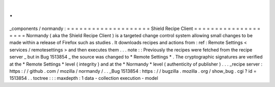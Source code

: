 .
.
_components
/
normandy
:
=
=
=
=
=
=
=
=
=
=
=
=
=
=
=
=
=
=
=
=
Shield
Recipe
Client
=
=
=
=
=
=
=
=
=
=
=
=
=
=
=
=
=
=
=
=
Normandy
(
aka
the
Shield
Recipe
Client
)
is
a
targeted
change
control
system
allowing
small
changes
to
be
made
within
a
release
of
Firefox
such
as
studies
.
It
downloads
recipes
and
actions
from
:
ref
:
Remote
Settings
<
services
/
remotesettings
>
and
then
executes
them
.
.
.
note
:
:
Previously
the
recipes
were
fetched
from
the
recipe
server
_
but
in
Bug
1513854
_
the
source
was
changed
to
*
Remote
Settings
*
.
The
cryptographic
signatures
are
verified
at
the
*
Remote
Settings
*
level
(
integrity
)
and
at
the
*
Normandy
*
level
(
authenticity
of
publisher
)
.
.
.
_recipe
server
:
https
:
/
/
github
.
com
/
mozilla
/
normandy
/
.
.
_Bug
1513854
:
https
:
/
/
bugzilla
.
mozilla
.
org
/
show_bug
.
cgi
?
id
=
1513854
.
.
toctree
:
:
:
maxdepth
:
1
data
-
collection
execution
-
model

